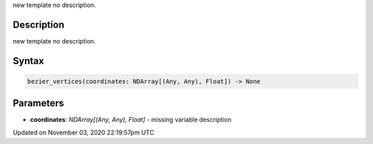.. title: bezier_vertices()
.. slug: sketch_bezier_vertices
.. date: 2020-11-03 22:19:57 UTC+00:00
.. tags:
.. category:
.. link:
.. description: py5 bezier_vertices() documentation
.. type: text

new template no description.

Description
===========

new template no description.

Syntax
======

.. code:: python

    bezier_vertices(coordinates: NDArray[(Any, Any), Float]) -> None

Parameters
==========

* **coordinates**: `NDArray[(Any, Any), Float]` - missing variable description


Updated on November 03, 2020 22:19:57pm UTC

